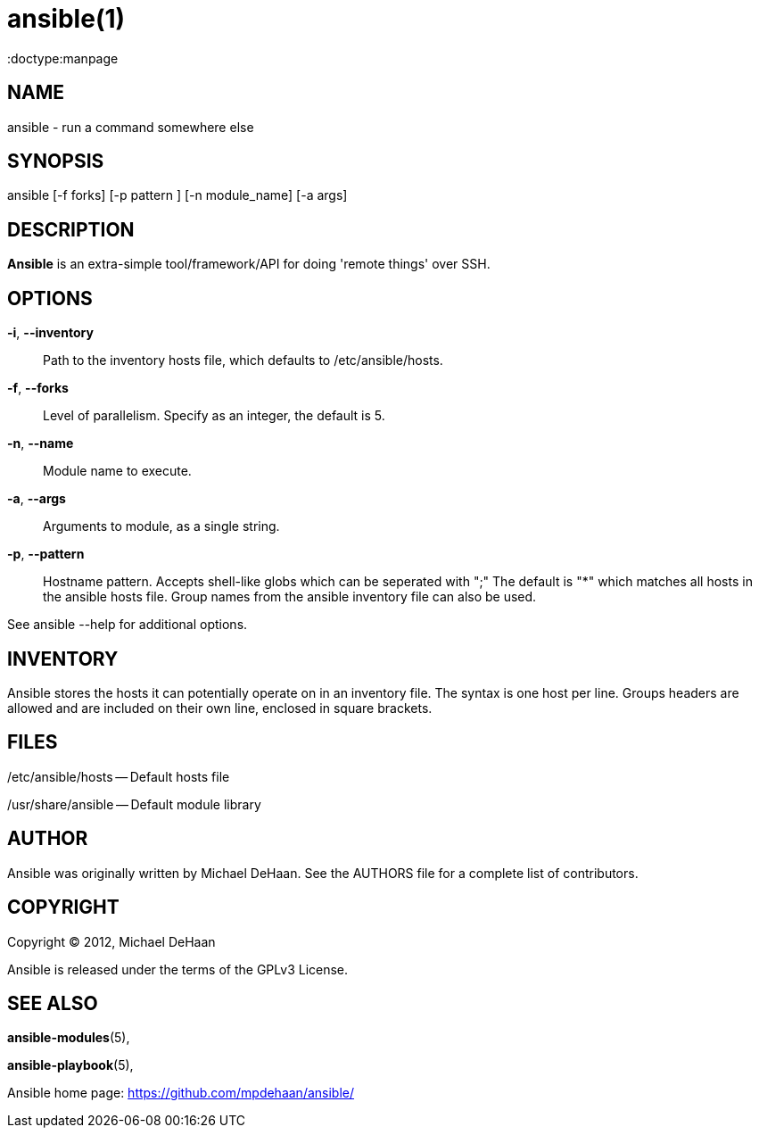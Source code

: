 ansible(1)
=========
:doctype:manpage
:man source:   Ansible
:man version:  0.0.1
:man manual:   System administration commands

NAME
----
ansible - run a command somewhere else


SYNOPSIS
--------
ansible [-f forks] [-p pattern ] [-n module_name] [-a args]


DESCRIPTION
-----------

*Ansible* is an extra-simple tool/framework/API for doing \'remote things' over
SSH.


OPTIONS
-------


*-i*, *--inventory*::

Path to the inventory hosts file, which defaults to /etc/ansible/hosts.


*-f*, *--forks*::

Level of parallelism. Specify as an integer, the default is 5.


*-n*, *--name*::

Module name to execute.


*-a*, *--args*::

Arguments to module, as a single string.  


*-p*, *--pattern*::

Hostname pattern. Accepts shell-like globs which can be seperated with ";"
The default is "*" which matches all hosts in the ansible hosts file.  Group
names from the ansible inventory file can also be used.


See ansible --help for additional options.


INVENTORY
---------

Ansible stores the hosts it can potentially operate on in an inventory
file. The syntax is one host per line.  Groups headers are allowed and
are included on their own line, enclosed in square brackets.

FILES
-----

/etc/ansible/hosts -- Default hosts file

/usr/share/ansible -- Default module library


AUTHOR
------

Ansible was originally written by Michael DeHaan. See the AUTHORS file
for a complete list of contributors.


COPYRIGHT
---------

Copyright © 2012, Michael DeHaan

Ansible is released under the terms of the GPLv3 License.


SEE ALSO
--------

*ansible-modules*(5), 

*ansible-playbook*(5),

Ansible home page: <https://github.com/mpdehaan/ansible/>
